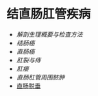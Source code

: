 * 结直肠肛管疾病
  :PROPERTIES:
  :CUSTOM_ID: 结直肠肛管疾病
  :ID:       20211122T213536.394757
  :END:

- [[解剖生理概要与检查方法]]
- [[结肠癌]]
- [[直肠癌]]
- [[肛裂与痔]]
- [[肛瘘]]
- [[直肠肛管周围脓肿]]
- [[id:20211122T214415.613113][直肠脱垂]]
 
  
